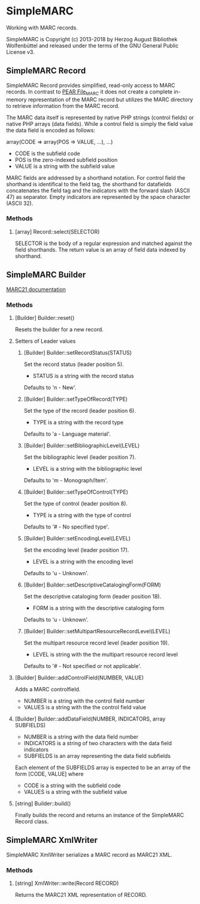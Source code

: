* SimpleMARC

Working with MARC records.

SimpleMARC is Copyright (c) 2013-2018 by Herzog August Bibliothek Wolfenbüttel and released under
the terms of the GNU General Public License v3.

** SimpleMARC Record

SimpleMARC Record provides simplified, read-only access to MARC records. In contrast to [[http://pear.php.net/package/File_MARC/][PEAR
File_MARC]] it does not create a complete in-memory representation of the MARC record but utilizes the
MARC directory to retrieve information from the MARC record.

The MARC data itself is represented by native PHP strings (control fields) or native PHP arrays
(data fields). While a control field is simply the field value the data field is encoded as follows:

array(CODE => array(POS => VALUE, …), …)

- CODE is the subfield code
- POS is the zero-indexed subfield position
- VALUE is a string with the subfield value

MARC fields are addressed by a shorthand notation. For control field the shorthand is identifical to
the field tag, the shorthand for datafields concatenates the field tag and the indicators with the
forward slash (ASCII 47) as separator. Empty indicators are represented by the space character
(ASCII 32).

*** Methods

**** [array] Record::select(SELECTOR)

SELECTOR is the body of a regular expression and matched against the field shorthands. The return
value is an array of field data indexed by shorthand.

** SimpleMARC Builder

[[https://www.loc.gov/marc/bibliographic/bdleader.html][MARC21 documentation]]

*** Methods

**** [Builder] Builder::reset()

Resets the builder for a new record.

**** Setters of Leader values

***** [Builder] Builder::setRecordStatus(STATUS)

Set the record status (leader position 5).

- STATUS is a string with the record status

Defaults to 'n - New'.

***** [Builder] Builder::setTypeOfRecord(TYPE)

Set the type of the record (leader position 6).

- TYPE is a string with the record type

Defaults to 'a - Language material'.

***** [Builder] Builder::setBibliographicLevel(LEVEL)

Set the bibliographic level (leader position 7).

- LEVEL is a string with the bibliographic level

Defaults to 'm - Monograph/Item'.

***** [Builder] Builder::setTypeOfControl(TYPE)

Set the type of control (leader position 8).

- TYPE is a string with the type of control

Defaults to '# -  No specified type'.

***** [Builder] Builder::setEncodingLevel(LEVEL)

Set the encoding level (leader position 17).

- LEVEL is a string with the encoding level

Defaults to 'u - Unknown'.

***** [Builder] Builder::setDescriptiveCatalogingForm(FORM)

Set the descriptive cataloging form (leader position 18).

- FORM is a string with the descriptive cataloging form

Defaults to 'u - Unknown'.

***** [Builder] Builder::setMultipartResourceRecordLevel(LEVEL)

Set the multipart resource record level (leader position 19).

- LEVEL is string with the the multipart resource record level

Defaults to '# - Not specified or not applicable'.

**** [Builder] Builder::addControlField(NUMBER, VALUE)

Adds a MARC controlfield.

- NUMBER is a string with the control field number
- VALUES is a string with the the control field value

**** [Builder] Builder::addDataField(NUMBER, INDICATORS, array SUBFIELDS)

- NUMBER is a string with the data field number
- INDICATORS is a string of two characters with the data field indicators
- SUBFIELDS is an array representing the data field subfields

Each element of the SUBFIELDS array is expected to be an array of the form [CODE, VALUE] where

- CODE is a string with the subfield code
- VALUES is a string with the subfield value

**** [string] Builder::build()

Finally builds the record and returns an instance of the SimpleMARC Record class.

** SimpleMARC XmlWriter

SimpleMARC XmlWriter serializes a MARC record as MARC21 XML.

*** Methods

**** [string] XmlWriter::write(Record RECORD)

Returns the MARC21 XML representation of RECORD.
